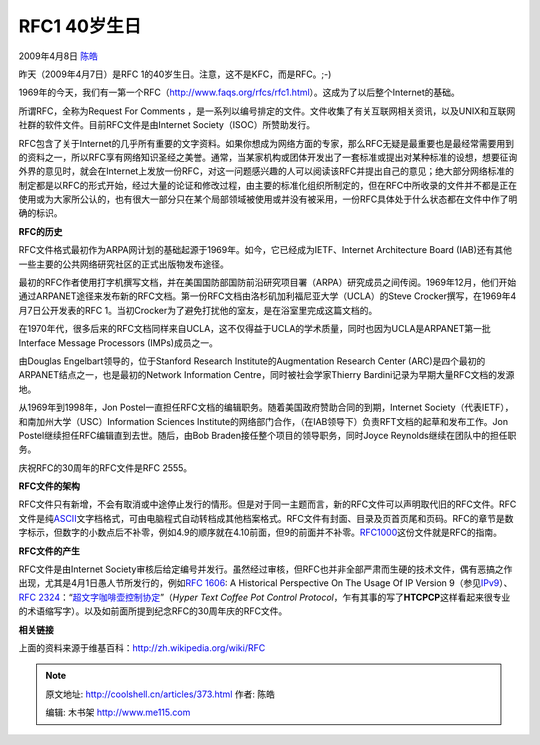 .. _articles373:

RFC1 40岁生日
=============

2009年4月8日 `陈皓 <http://coolshell.cn/articles/author/haoel>`__

昨天（2009年4月7日）是RFC 1的40岁生日。注意，这不是KFC，而是RFC。;-)

1969年的今天，我们有一第一个RFC（\ `http://www.faqs.org/rfcs/rfc1.html <http://www.faqs.org/rfcs/rfc1.html>`__\ ）。这成为了以后整个Internet的基础。

所谓RFC，全称为Request For Comments
，是一系列以编号排定的文件。文件收集了有关互联网相关资讯，以及UNIX和互联网社群的软件文件。目前RFC文件是由Internet
Society（ISOC）所赞助发行。

RFC包含了关于Internet的几乎所有重要的文字资料。如果你想成为网络方面的专家，那么RFC无疑是最重要也是最经常需要用到的资料之一，所以RFC享有网络知识圣经之美誉。通常，当某家机构或团体开发出了一套标准或提出对某种标准的设想，想要征询外界的意见时，就会在Internet上发放一份RFC，对这一问题感兴趣的人可以阅读该RFC并提出自己的意见；绝大部分网络标准的制定都是以RFC的形式开始，经过大量的论证和修改过程，由主要的标准化组织所制定的，但在RFC中所收录的文件并不都是正在使用或为大家所公认的，也有很大一部分只在某个局部领域被使用或并没有被采用，一份RFC具体处于什么状态都在文件中作了明确的标识。

**RFC的历史**

RFC文件格式最初作为ARPA网计划的基础起源于1969年。如今，它已经成为IETF、Internet
Architecture Board
(IAB)还有其他一些主要的公共网络研究社区的正式出版物发布途径。

最初的RFC作者使用打字机撰写文档，并在美国国防部国防前沿研究项目署（ARPA）研究成员之间传阅。1969年12月，他们开始通过ARPANET途径来发布新的RFC文档。第一份RFC文档由洛杉矶加利福尼亚大学（UCLA）的Steve
Crocker撰写，在1969年4月7日公开发表的RFC
1。当初Crocker为了避免打扰他的室友，是在浴室里完成这篇文档的。

在1970年代，很多后来的RFC文档同样来自UCLA，这不仅得益于UCLA的学术质量，同时也因为UCLA是ARPANET第一批Interface
Message Processors (IMPs)成员之一。

由Douglas Engelbart领导的，位于Stanford Research Institute的Augmentation
Research Center (ARC)是四个最初的ARPANET结点之一，也是最初的Network
Information Centre，同时被社会学家Thierry
Bardini记录为早期大量RFC文档的发源地。

从1969年到1998年，Jon
Postel一直担任RFC文档的编辑职务。随着美国政府赞助合同的到期，Internet
Society（代表IETF），和南加州大学（USC）Information Sciences
Institute的网络部门合作，（在IAB领导下）负责RFT文档的起草和发布工作。Jon
Postel继续担任RFC编辑直到去世。随后，由Bob
Braden接任整个项目的领导职务，同时Joyce Reynolds继续在团队中的担任职务。

庆祝RFC的30周年的RFC文件是RFC 2555。

**RFC文件的架构**

RFC文件只有新增，不会有取消或中途停止发行的情形。但是对于同一主题而言，新的RFC文件可以声明取代旧的RFC文件。RFC文件是纯\ `ASCII <http://coolshell.cn/w/index.php?title=ASCII&variant=zh-cn>`__\ 文字档格式，可由电脑程式自动转档成其他档案格式。RFC文件有封面、目录及页首页尾和页码。RFC的章节是数字标示，但数字的小数点后不补零，例如4.9的顺序就在4.10前面，但9的前面并不补零。\ `RFC1000 <http://www.faqs.org/rfcs/rfc1000.html>`__\ 这份文件就是RFC的指南。

**RFC文件的产生**

RFC文件是由Internet
Society审核后给定编号并发行。虽然经过审核，但RFC也并非全部严肃而生硬的技术文件，偶有恶搞之作出现，尤其是4月1日愚人节所发行的，例如\ `RFC
1606 <http://tools.ietf.org/html/rfc1606>`__: A Historical Perspective
On The Usage Of IP Version
9（参见\ `IPv9 <http://coolshell.cn/w/index.php?title=IPv9&variant=zh-cn>`__\ ）、\ `RFC
2324 <http://tools.ietf.org/html/rfc2324>`__\ ：“\ `超文字咖啡壶控制协定 <http://coolshell.cn/w/index.php?title=HTCPCP&variant=zh-cn>`__\ ”（\ *Hyper
Text Coffee Pot Control
Protocol*\ ，乍有其事的写了\ **HTCPCP**\ 这样看起来很专业的术语缩写字）。以及如前面所提到纪念RFC的30周年庆的RFC文件。

**相关链接**

上面的资料来源于维基百科：\ `http://zh.wikipedia.org/wiki/RFC <http://zh.wikipedia.org/wiki/RFC>`__

.. |image| image:: /coolshell/static/20140922112240778000.jpg

.. note::
    原文地址: http://coolshell.cn/articles/373.html 
    作者: 陈皓 

    编辑: 木书架 http://www.me115.com